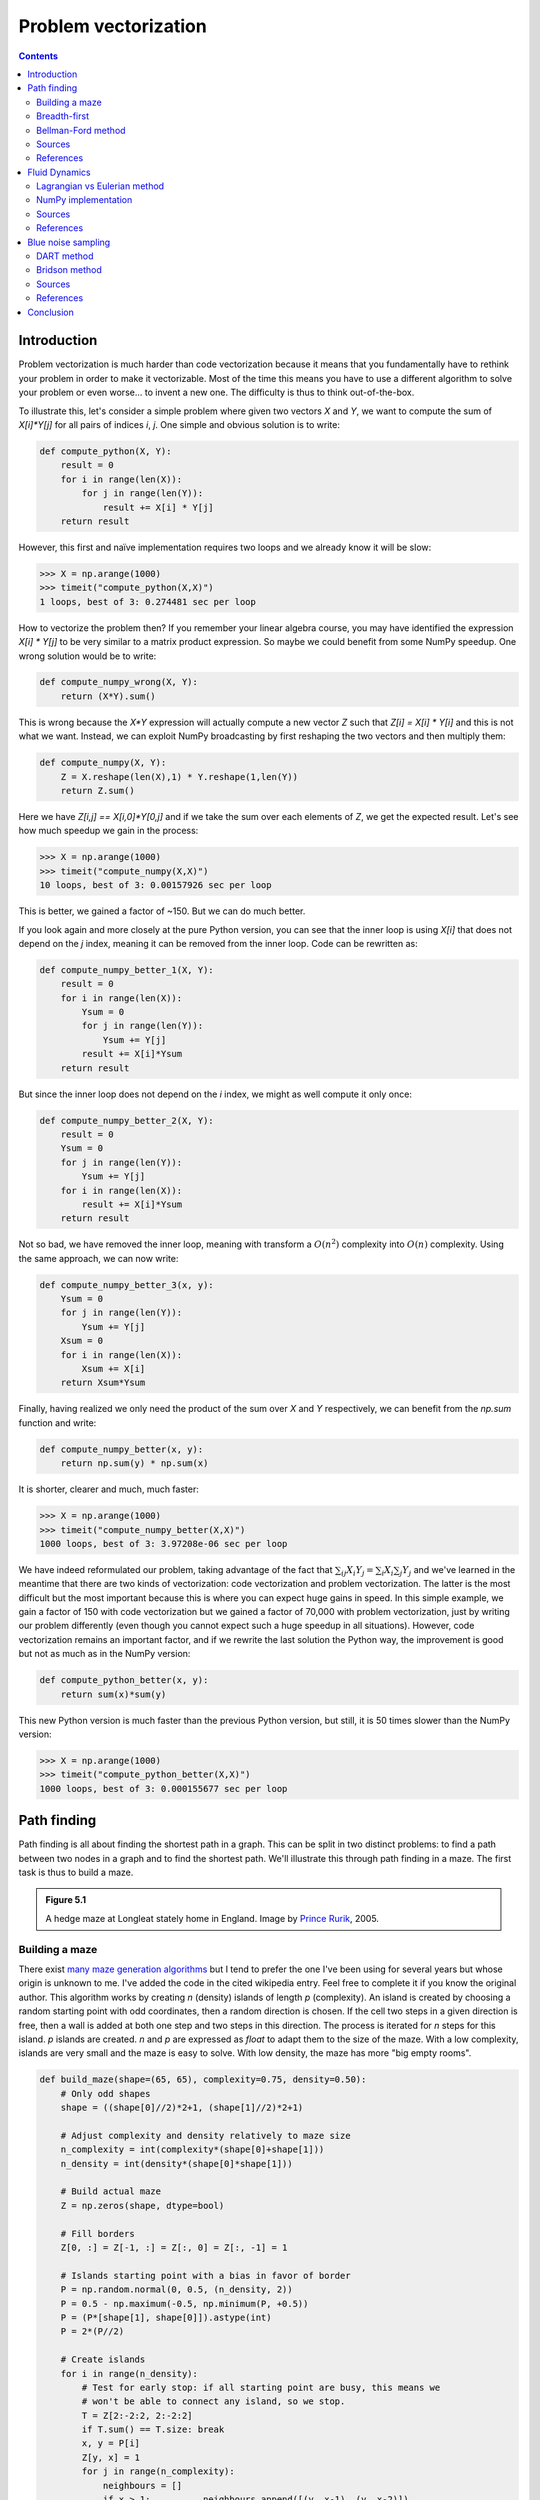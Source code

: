 .. ----------------------------------------------------------------------------
.. Title:   From Python to Numpy
.. Author:  Nicolas P. Rougier
.. Date:    January 2017
.. License: Creative Commons Share-Alike Non-Commercial International 4.0
.. ----------------------------------------------------------------------------

Problem vectorization
===============================================================================

.. contents:: **Contents**
   :local:

Introduction
------------

Problem vectorization is much harder than code vectorization because it means
that you fundamentally have to rethink your problem in order to make it
vectorizable. Most of the time this means you have to use a different algorithm
to solve your problem or even worse... to invent a new one. The difficulty is thus
to think out-of-the-box.

To illustrate this, let's consider a simple problem where given two vectors `X` and
`Y`, we want to compute the sum of `X[i]*Y[j]` for all pairs of indices `i`,
`j`. One simple and obvious solution is to write:

.. code:: python

   def compute_python(X, Y):
       result = 0
       for i in range(len(X)):
           for j in range(len(Y)):
               result += X[i] * Y[j]
       return result

However, this first and naïve implementation requires two loops and we already
know it will be slow:

.. code:: python

   >>> X = np.arange(1000)
   >>> timeit("compute_python(X,X)")
   1 loops, best of 3: 0.274481 sec per loop

How to vectorize the problem then? If you remember your linear algebra course,
you may have identified the expression `X[i] * Y[j]` to be very similar to a
matrix product expression. So maybe we could benefit from some NumPy
speedup. One wrong solution would be to write:

.. code:: python

   def compute_numpy_wrong(X, Y):
       return (X*Y).sum()

This is wrong because the `X*Y` expression will actually compute a new vector
`Z` such that `Z[i] = X[i] * Y[i]` and this is not what we want. Instead, we
can exploit NumPy broadcasting by first reshaping the two vectors and then
multiply them:

.. code:: python

   def compute_numpy(X, Y):
       Z = X.reshape(len(X),1) * Y.reshape(1,len(Y))
       return Z.sum()

Here we have `Z[i,j] == X[i,0]*Y[0,j]` and if we take the sum over each elements of
`Z`, we get the expected result. Let's see how much speedup we gain in the
process:

.. code:: python

   >>> X = np.arange(1000)
   >>> timeit("compute_numpy(X,X)")
   10 loops, best of 3: 0.00157926 sec per loop

This is better, we gained a factor of ~150. But we can do much better.

If you look again and more closely at the pure Python version, you can see that
the inner loop is using `X[i]` that does not depend on the `j` index, meaning
it can be removed from the inner loop. Code can be rewritten as:

.. code:: python

   def compute_numpy_better_1(X, Y):
       result = 0
       for i in range(len(X)):
           Ysum = 0
           for j in range(len(Y)):
               Ysum += Y[j]
           result += X[i]*Ysum
       return result

But since the inner loop does not depend on the `i` index, we might as well
compute it only once:

.. code:: python

   def compute_numpy_better_2(X, Y):
       result = 0
       Ysum = 0
       for j in range(len(Y)):
           Ysum += Y[j]
       for i in range(len(X)):
           result += X[i]*Ysum
       return result

Not so bad, we have removed the inner loop, meaning with transform a
:math:`O(n^2)` complexity into :math:`O(n)` complexity. Using the same
approach, we can now write:

.. code:: python

   def compute_numpy_better_3(x, y):
       Ysum = 0
       for j in range(len(Y)):
           Ysum += Y[j]
       Xsum = 0
       for i in range(len(X)):
           Xsum += X[i]
       return Xsum*Ysum

Finally, having realized we only need the product of the sum over `X` and `Y`
respectively, we can benefit from the `np.sum` function and write:

.. code:: python

   def compute_numpy_better(x, y):
       return np.sum(y) * np.sum(x)

It is shorter, clearer and much, much faster:

.. code:: python

   >>> X = np.arange(1000)
   >>> timeit("compute_numpy_better(X,X)")
   1000 loops, best of 3: 3.97208e-06 sec per loop

We have indeed reformulated our problem, taking advantage of the fact that
:math:`\sum_{ij}{X_i}{Y_j} = \sum_{i}X_i \sum_{j}Y_j$` and we've learned in the
meantime that there are two kinds of vectorization: code vectorization and
problem vectorization. The latter is the most difficult but the most
important because this is where you can expect huge gains in speed. In this
simple example, we gain a factor of 150 with code vectorization but we gained a
factor of 70,000 with problem vectorization, just by writing our problem
differently (even though you cannot expect such a huge speedup in all
situations). However, code vectorization remains an important factor, and if we
rewrite the last solution the Python way, the improvement is good but not as much as
in the NumPy version:

.. code:: python

   def compute_python_better(x, y):
       return sum(x)*sum(y)

This new Python version is much faster than the previous Python version, but
still, it is 50 times slower than the NumPy version:

.. code:: python

   >>> X = np.arange(1000)
   >>> timeit("compute_python_better(X,X)")
   1000 loops, best of 3: 0.000155677 sec per loop




Path finding
------------

Path finding is all about finding the shortest path in a graph. This can be
split in two distinct problems: to find a path between two nodes in a graph and
to find the shortest path. We'll illustrate this through path finding in a
maze. The first task is thus to build a maze.

.. admonition:: **Figure 5.1**
   :class: legend

   A hedge maze at Longleat stately home in England.
   Image by `Prince Rurik <https://commons.wikimedia.org/wiki/File:Longleat_maze.jpg>`_, 2005.

.. image:: data//Longleat-maze-cropped.jpg
   :width: 100%
   :class: bordered


Building a maze
+++++++++++++++

There exist `many maze generation algorithms
<https://en.wikipedia.org/wiki/Maze_generation_algorithm>`_ but I tend to
prefer the one I've been using for several years but whose origin is unknown to
me. I've added the code in the cited wikipedia entry. Feel free to complete it
if you know the original author. This algorithm works by creating `n` (density)
islands of length `p` (complexity). An island is created by choosing a random
starting point with odd coordinates, then a random direction is chosen. If the
cell two steps in a given direction is free, then a wall is added at both one step
and two steps in this direction. The process is iterated for `n` steps for this
island. `p` islands are created. `n` and `p` are expressed as `float` to adapt them to
the size of the maze. With a low complexity, islands are very small and the
maze is easy to solve. With low density, the maze has more "big empty rooms".

.. code:: python

   def build_maze(shape=(65, 65), complexity=0.75, density=0.50):
       # Only odd shapes
       shape = ((shape[0]//2)*2+1, (shape[1]//2)*2+1)

       # Adjust complexity and density relatively to maze size
       n_complexity = int(complexity*(shape[0]+shape[1]))
       n_density = int(density*(shape[0]*shape[1]))

       # Build actual maze
       Z = np.zeros(shape, dtype=bool)

       # Fill borders
       Z[0, :] = Z[-1, :] = Z[:, 0] = Z[:, -1] = 1

       # Islands starting point with a bias in favor of border
       P = np.random.normal(0, 0.5, (n_density, 2))
       P = 0.5 - np.maximum(-0.5, np.minimum(P, +0.5))
       P = (P*[shape[1], shape[0]]).astype(int)
       P = 2*(P//2)

       # Create islands
       for i in range(n_density):
           # Test for early stop: if all starting point are busy, this means we
           # won't be able to connect any island, so we stop.
           T = Z[2:-2:2, 2:-2:2]
           if T.sum() == T.size: break
           x, y = P[i]
           Z[y, x] = 1
           for j in range(n_complexity):
               neighbours = []
               if x > 1:          neighbours.append([(y, x-1), (y, x-2)])
               if x < shape[1]-2: neighbours.append([(y, x+1), (y, x+2)])
               if y > 1:          neighbours.append([(y-1, x), (y-2, x)])
               if y < shape[0]-2: neighbours.append([(y+1, x), (y+2, x)])
               if len(neighbours):
                   choice = np.random.randint(len(neighbours))
                   next_1, next_2 = neighbours[choice]
                   if Z[next_2] == 0:
                       Z[next_1] = 1
                       Z[next_2] = 1
                       y, x = next_2
               else:
                   break
       return Z

Here is an animation showing the generation process.

.. admonition:: **Figure 5.2**
   :class: legend

   Progressive maze building with complexity and density control.

.. raw:: html

   <video width="100%" controls>
   <source src="data/maze-build.mp4" type="video/mp4">
   Your browser does not support the video tag. </video>

Breadth-first
+++++++++++++

The breadth-first (as well as depth-first) search algorithm addresses the problem
of finding a path between two nodes by examining all possibilities starting
from the root node and stopping as soon as a solution has been found
(destination node has been reached). This algorithm runs in linear time with
complexity in :math:`O(|V|+|E|)` (where :math:`V` is the number of vertices, and :math:`E` is
the number of edges). Writing such an algorithm is not especially difficult,
provided you have the right data structure. In our case, the array
representation of the maze is not the most well-suited and we need to transform
it into an actual graph as proposed by `Valentin Bryukhanov
<http://bryukh.com>`_.

.. code:: python

   def build_graph(maze):
       height, width = maze.shape
       graph = {(i, j): [] for j in range(width)
                           for i in range(height) if not maze[i][j]}
       for row, col in graph.keys():
           if row < height - 1 and not maze[row + 1][col]:
               graph[(row, col)].append(("S", (row + 1, col)))
               graph[(row + 1, col)].append(("N", (row, col)))
           if col < width - 1 and not maze[row][col + 1]:
               graph[(row, col)].append(("E", (row, col + 1)))
               graph[(row, col + 1)].append(("W", (row, col)))
       return graph


.. note::

   If we had used the depth-first algorithm, there is no guarantee to find the
   shortest path, only to find a path (if it exists).

Once this is done, writing the breadth-first algorithm is
straightforward. We start from the starting node and we visit nodes at
the current depth only (breadth-first, remember?) and we iterate the
process until reaching the final node, if possible. The question is
then: do we get the shortest path exploring the graph this way? In
this specific case, "yes", because we don't have an edge-weighted graph,
i.e. all the edges have the same weight (or cost).

.. code:: python

   def breadth_first(maze, start, goal):
       queue = deque([([start], start)])
       visited = set()
       graph = build_graph(maze)

       while queue:
           path, current = queue.popleft()
           if current == goal:
               return np.array(path)
           if current in visited:
               continue
           visited.add(current)
           for direction, neighbour in graph[current]:
               p = list(path)
               p.append(neighbour)
               queue.append((p, neighbour))
       return None


Bellman-Ford method
+++++++++++++++++++

The Bellman–Ford algorithm is an algorithm that is able to find the optimal
path in a graph using a diffusion process. The optimal path is found by ascending
the resulting gradient. This algorithm runs in quadratic time :math:`O(|V||E|)`
(where :math:`V` is the number of vertices, and :math:`E` is the number of edges). However, in
our simple case, we won't hit the worst case scenario. The algorithm is
illustrated below (reading from left to right, top to bottom). Once this is
done, we can ascend the gradient from the starting node. You can check on the
figure that this leads to the shortest path.

.. admonition:: **Figure 5.3**
   :class: legend

   Value iteration algorithm on a simple maze. Once entrance has been reached,
   it is easy to find the shortest path by ascending the value gradient.



.. image:: data/value-iteration-1.png
   :width: 19%
.. image:: data/value-iteration-2.png
   :width: 19%
.. image:: data/value-iteration-3.png
   :width: 19%
.. image:: data/value-iteration-4.png
   :width: 19%
.. image:: data/value-iteration-5.png
   :width: 19%

.. image:: data/value-iteration-6.png
   :width: 19%
.. image:: data/value-iteration-7.png
   :width: 19%
.. image:: data/value-iteration-8.png
   :width: 19%
.. image:: data/value-iteration-9.png
   :width: 19%
.. image:: data/value-iteration-10.png
   :width: 19%

We start by setting the exit node to the value 1, while every other node is
set to 0, except the walls. Then we iterate a process such that each
cell's new value is computed as the maximum value between the current cell value
and the discounted (`gamma=0.9` in the case below) 4 neighbour values. The
process starts as soon as the starting node value becomes strictly positive.

The NumPy implementation is straightforward if we take advantage of the
`generic_filter` (from `scipy.ndimage`) for the diffusion process:

.. code:: python

   def diffuse(Z):
       # North, West, Center, East, South
       return max(gamma*Z[0], gamma*Z[1], Z[2], gamma*Z[3], gamma*Z[4])

   # Build gradient array
   G = np.zeros(Z.shape)

   # Initialize gradient at the entrance with value 1
   G[start] = 1

   # Discount factor
   gamma = 0.99

   # We iterate until value at exit is > 0. This requires the maze
   # to have a solution or it will be stuck in the loop.
   while G[goal] == 0.0:
       G = Z * generic_filter(G, diffuse, footprint=[[0, 1, 0],
                                                     [1, 1, 1],
                                                     [0, 1, 0]])

But in this specific case, it is rather slow. We'd better cook-up our own
solution, reusing part of the game of life code:

.. code:: python

   # Build gradient array
   G = np.zeros(Z.shape)

   # Initialize gradient at the entrance with value 1
   G[start] = 1

   # Discount factor
   gamma = 0.99

   # We iterate until value at exit is > 0. This requires the maze
   # to have a solution or it will be stuck in the loop.
   G_gamma = np.empty_like(G)
   while G[goal] == 0.0:
       np.multiply(G, gamma, out=G_gamma)
       N = G_gamma[0:-2,1:-1]
       W = G_gamma[1:-1,0:-2]
       C = G[1:-1,1:-1]
       E = G_gamma[1:-1,2:]
       S = G_gamma[2:,1:-1]
       G[1:-1,1:-1] = Z[1:-1,1:-1]*np.maximum(N,np.maximum(W,
                                   np.maximum(C,np.maximum(E,S))))

Once this is done, we can ascend the gradient to find the shortest path as
illustrated on the figure below:

.. admonition:: **Figure 5.4**
   :class: legend

   Path finding using the Bellman-Ford algorithm. Gradient colors indicate
   propagated values from the end-point of the maze (bottom-right). Path is
   found by ascending gradient from the goal.

.. image:: data/maze.png
   :width: 100%



Sources
+++++++

* `maze_build.py <code/maze_build.py>`_
* `maze_numpy.py <code/maze_numpy.py>`_

References
++++++++++

* `Labyrinth Algorithms <http://bryukh.com/labyrinth-algorithms/>`_, Valentin
  Bryukhanov, 2014.



Fluid Dynamics
--------------



.. admonition:: **Figure 5.5**
   :class: legend

   Hydrodynamic flow at two different zoom levels, Neckar river, Heidelberg,
   Germany. Image by `Steven Mathey
   <https://commons.wikimedia.org/wiki/File:Self_Similar_Turbulence.png>`_, 2012.

.. image:: data/Self-similar-turbulence.png
   :width: 100%


Lagrangian vs Eulerian method
+++++++++++++++++++++++++++++

.. note::

   Excerpt from the Wikipedia entry on the
   `Lagrangian and Eulerian specification <https://en.wikipedia.org/wiki/Lagrangian_and_Eulerian_specification_of_the_flow_field>`_

In classical field theory, the Lagrangian specification of the field is a way of
looking at fluid motion where the observer follows an individual fluid parcel
as it moves through space and time. Plotting the position of an individual
parcel through time gives the pathline of the parcel. This can be visualized as
sitting in a boat and drifting down a river.

The Eulerian specification of the flow field is a way of looking at fluid
motion that focuses on specific locations in the space through which the fluid
flows as time passes. This can be visualized by sitting on the bank of a river
and watching the water pass the fixed location.

In other words, in the Eulerian case, you divide a portion of space into cells
and each cell contains a velocity vector and other information, such as density
and temperature. In the Lagrangian case, we need particle-based physics with
dynamic interactions and generally we need a high number of particles. Both
methods have advantages and disadvantages and the choice between the two
methods depends on the nature of your problem. Of course, you can also mix the
two methods into a hybrid method.

However, the biggest problem for particle-based simulation is that particle
interaction requires finding neighbouring particles and this has a cost as
we've seen in the boids case. If we target Python and NumPy only, it is probably
better to choose the Eulerian method since vectorization will be almost trivial
compared to the Lagrangian method.


NumPy implementation
++++++++++++++++++++

I won't explain all the theory behind computational fluid dynamics because
first, I cannot (I'm not an expert at all in this domain) and there are many
resources online that explain this nicely (have a look at references below,
especially tutorial by L. Barba). Why choose a computational fluid as an example
then? Because results are (almost) always beautiful and fascinating. I couldn't
resist (look at the movie below).

We'll further simplify the problem by implementing a method from computer
graphics where the goal is not correctness but convincing behavior. Jos Stam
wrote a very nice article for SIGGRAPH 1999 describing a technique to have
stable fluids over time (i.e. whose solution in the long term does not
diverge). `Alberto Santini <https://github.com/albertosantini/python-fluid>`_
wrote a Python replication a long time ago (using numarray!) such that I only
had to adapt it to modern NumPy and accelerate it a bit using modern NumPy
tricks.

I won't comment the code since it would be too long, but you can read the
original paper as well as the explanation by `Philip Rideout
<http://prideout.net/blog/?p=58>`_ on his blog. Below are some movies I've made
using this technique.


.. admonition:: **Figure 5.6**
   :class: legend

   Smoke simulation using the stable fluids algorithm by Jos Stam.  Right most
   video comes from the `glumpy <http://glumpy.github.io>`_ package and is
   using the GPU (framebuffer operations, i.e. no OpenCL nor CUDA) for faster
   computations.


.. raw:: html

         <video width="33%" controls>
         <source src="data/smoke-1.mp4" type="video/mp4">
         Your browser does not support the video tag. </video>

         <video width="33%" controls>
         <source src="data/smoke-2.mp4" type="video/mp4">
         Your browser does not support the video tag. </video>

         <video width="33%" controls>
         <source src="data/smoke-gpu.mp4" type="video/mp4">
         Your browser does not support the video tag. </video>


Sources
+++++++

* `smoke_1.py <code/smoke_1.py>`_
* `smoke_2.py <code/smoke_2.py>`_
* `smoke_solver.py <code/smoke_solver.py>`_
* `smoke_interactive.py <code/smoke_interactive.py>`_


References
++++++++++

* `12 Steps to Navier-Stokes <https://github.com/barbagroup/CFDPython>`_, Lorena Barba, 2013.
* `Stable Fluids <http://www.dgp.toronto.edu/people/stam/reality/Research/pdf/ns.pdf>`_, Jos Stam, 1999.
* `Simple Fluid Simulation <http://prideout.net/blog/?p=58>`_, Philip Rideout, 2010
* `Fast Fluid Dynamics Simulation on the GPU <http://http.developer.nvidia.com/GPUGems/gpugems_ch38.html>`_, Mark Harris, 2004.
* `Animating Sand as a Fluid <https://www.cs.ubc.ca/%7Erbridson/docs/zhu-siggraph05-sandfluid.pdf>`_, Yongning Zhu & Robert Bridson, 2005.


Blue noise sampling
-------------------

Blue noise refers to sample sets that have random and yet uniform distributions
with absence of any spectral bias. Such noise is very useful in a variety of
graphics applications like rendering, dithering, stippling, etc. Many different
methods have been proposed to achieve such noise, but the most simple is certainly
the DART method.


.. admonition:: **Figure 5.7**
   :class: legend

   Detail of "The Starry Night", Vincent van Gogh, 1889. The detail has been
   resampled using voronoi cells whose centers are a blue noise sample.

.. image:: data/mosaic.png
   :width: 100%
   :class: bordered


DART method
+++++++++++

The DART method is one of the earliest and simplest methods. It works by
sequentially drawing uniform random points and only accepting those that lie at a
minimum distance from every previous accepted sample. This sequential method is
therefore extremely slow because each new candidate needs to be tested against
previous accepted candidates. The more points you accept, the slower the
method is. Let's consider the unit surface and a minimum radius `r` to be enforced
between each point.

Knowing that the densest packing of circles in the plane is the hexagonal
lattice of the bee's honeycomb, we know this density is :math:`d =
\frac{1}{6}\pi\sqrt{3}` (in fact `I learned it
<https://en.wikipedia.org/wiki/Circle_packing>`_ while writing this book).
Considering circles with radius :math:`r`, we can pack at most :math:`\frac{d}{\pi r^2}
= \frac{\sqrt{3}}{6r^2} = \frac{1}{2r^2\sqrt{3}}`. We know the theoretical
upper limit for the number of discs we can pack onto the surface, but we'll
likely not reach this upper limit because of random placements. Furthermore,
because a lot of points will be rejected after a few have been accepted, we
need to set a limit on the number of successive failed trials before we stop
the whole process.


.. code:: python

   import math
   import random

   def DART_sampling(width=1.0, height=1.0, r = 0.025, k=100):
       def distance(p0, p1):
           dx, dy = p0[0]-p1[0], p0[1]-p1[1]
           return math.hypot(dx, dy)

       points = []
       i = 0
       last_success = 0
       while True:
           x = random.uniform(0, width)
           y = random.uniform(0, height)
           accept = True
           for p in points:
               if distance(p, (x, y)) < r:
                   accept = False
                   break
           if accept is True:
               points.append((x, y))
               if i-last_success > k:
                   break
               last_success = i
           i += 1
       return points

I left as an exercise the vectorization of the DART method. The idea is to
pre-compute enough uniform random samples as well as paired distances and to
test for their sequential inclusion.


Bridson method
++++++++++++++

If the vectorization of the previous method poses no real difficulty, the speed
improvement is not so good and the quality remains low and dependent on the `k`
parameter. The higher, the better since it basically governs how hard to try to
insert a new sample. But, when there is already a large number of accepted
samples, only chance allows us to find a position to insert a new sample. We
could increase the `k` value but this would make the method even slower
without any guarantee in quality. It's time to think out-of-the-box and luckily
enough, Robert Bridson did that for us and proposed a simple yet efficient
method:

  **Step 0**. Initialize an n-dimensional background grid for storing samples and
  accelerating spatial searches. We pick the cell size to be bounded by
  :math:`\frac{r}{\sqrt{n}}`, so that each grid cell will contain at most one
  sample, and thus the grid can be implemented as a simple n-dimensional array of
  integers: the default −1 indicates no sample, a non-negative integer gives the
  index of the sample located in a cell.

  **Step 1**. Select the initial sample, :math:`x_0`, randomly chosen uniformly from the
  domain. Insert it into the background grid, and initialize the “active list”
  (an array of sample indices) with this index (zero).

  **Step 2**. While the active list is not empty, choose a random index from
  it (say :math:`i`). Generate up to :math:`k` points chosen uniformly from the
  spherical annulus between radius :math:`r` and :math:`2r` around
  :math:`x_i`. For each point in turn, check if it is within distance :math:`r`
  of existing samples (using the background grid to only test nearby
  samples). If a point is adequately far from existing samples, emit it as the
  next sample and add it to the active list. If after :math:`k` attempts no
  such point is found, instead remove :math:`i` from the active list.


Implementation poses no real problem and is left as an exercise for the
reader. Note that not only is this method fast, but it also offers a better
quality (more samples) than the DART method even with a high :math:`k`
parameter.

.. admonition:: **Figure 5.8**
   :class: legend

   Comparison of uniform, grid-jittered and Bridson sampling.

.. image:: data/sampling.png
   :width: 100%




Sources
+++++++

* `DART_sampling_python.py <code/DART_sampling_python.py>`_
* `DART_sampling_numpy.py <code/DART_sampling_numpy.py>`_ (solution to the exercise)
* `Bridson_sampling.py <code/Bridson_sampling.py>`_ (solution to the exercise)
* `sampling.py <code/sampling.py>`_
* `mosaic.py <code/mosaic.py>`_
* `voronoi.py <code/voronoi.py>`_

References
++++++++++

* `Visualizing Algorithms <https://bost.ocks.org/mike/algorithms/>`_
  Mike Bostock, 2014.
* `Stippling and Blue Noise <http://www.joesfer.com/?p=108>`_
  Jose Esteve, 2012.
* `Poisson Disk Sampling <http://devmag.org.za/2009/05/03/poisson-disk-sampling/>`_
  Herman Tulleken, 2009.
* `Fast Poisson Disk Sampling in Arbitrary Dimensions <http://www.cs.ubc.ca/~rbridson/docs/bridson-siggraph07-poissondisk.pdf>`_,
  Robert Bridson, SIGGRAPH, 2007.


Conclusion
----------

The last example we've been studying is indeed a nice example where it is more
important to vectorize the problem rather than to vectorize the code (and too
early). In this specific case we were lucky enough to have the work done for us
but it won't be always the case and in such a case, the temptation might be
high to vectorize the first solution we've found. I hope you're now convinced
it might be a good idea in general to look for alternative solutions once
you've found one. You'll (almost) always improve speed by vectorizing your
code, but in the process, you may miss huge improvements.
